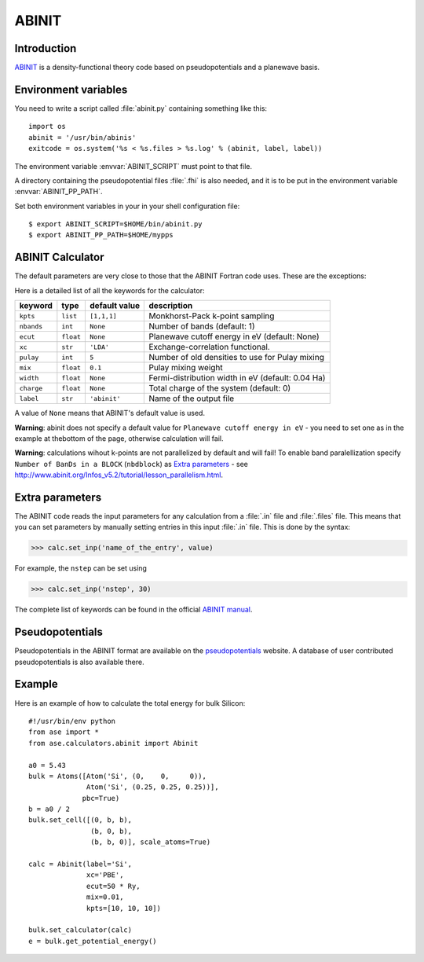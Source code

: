 .. module:: abinit

======
ABINIT
======

Introduction
============

ABINIT_ is a density-functional theory code
based on pseudopotentials and a planewave basis.


.. _ABINIT: http://www.abinit.org



Environment variables
=====================

You need to write a script called :file:`abinit.py` containing
something like this::

  import os
  abinit = '/usr/bin/abinis'
  exitcode = os.system('%s < %s.files > %s.log' % (abinit, label, label))

The environment variable :envvar:`ABINIT_SCRIPT` must point to that file.

A directory containing the pseudopotential files :file:`.fhi` is also
needed, and it is to be put in the environment variable
:envvar:`ABINIT_PP_PATH`.

Set both environment variables in your in your shell configuration file:

.. highlight:: bash
 
::

  $ export ABINIT_SCRIPT=$HOME/bin/abinit.py
  $ export ABINIT_PP_PATH=$HOME/mypps

.. highlight:: python



ABINIT Calculator
================= 

The default parameters are very close to those that the ABINIT Fortran
code uses.  These are the exceptions:

.. class:: Abinit(label='abinit', xc='LDA', pulay=5, mix=0.1)
    
Here is a detailed list of all the keywords for the calculator:

============== ========= ================  =====================================
keyword        type      default value     description
============== ========= ================  =====================================
``kpts``       ``list``  ``[1,1,1]``       Monkhorst-Pack k-point sampling
``nbands``     ``int``   ``None``          Number of bands (default: 1)
``ecut``       ``float`` ``None``          Planewave cutoff energy in eV (default: None)
``xc``         ``str``   ``'LDA'``         Exchange-correlation functional.
``pulay``      ``int``   ``5``             Number of old densities to use for
                                           Pulay mixing
``mix``        ``float`` ``0.1``           Pulay mixing weight 
``width``      ``float`` ``None``          Fermi-distribution width in eV (default: 0.04 Ha)
``charge``     ``float`` ``None``          Total charge of the system (default: 0)
``label``      ``str``   ``'abinit'``      Name of the output file
============== ========= ================  =====================================

A value of ``None`` means that ABINIT's default value is used.

**Warning**: abinit does not specify a default value for
``Planewave cutoff energy in eV`` - you need to set one as in the example at thebottom of the page, otherwise calculation will fail.

**Warning**: calculations wihout k-points are not parallelized by default
and will fail! To enable band paralellization specify ``Number of BanDs in a BLOCK`` 
(``nbdblock``) as `Extra parameters`_ -
see `<http://www.abinit.org/Infos_v5.2/tutorial/lesson_parallelism.html>`_.

Extra parameters
================

The ABINIT code reads the input parameters for any calculation from a 
:file:`.in` file and :file:`.files` file.
This means that you can set parameters by manually setting 
entries in this input :file:`.in` file. This is done by the syntax:

>>> calc.set_inp('name_of_the_entry', value)

For example, the ``nstep`` can be set using

>>> calc.set_inp('nstep', 30)

The complete list of keywords can be found in the official `ABINIT
manual`_.

.. _ABINIT manual: http://www.abinit.org/Infos_v5.4/input_variables/keyhr.html



Pseudopotentials
================

Pseudopotentials in the ABINIT format are available on the
`pseudopotentials`_ website.
A database of user contributed pseudopotentials is also available there.

.. _pseudopotentials: http://www.abinit.org/Psps/?text=psps



Example
=======

Here is an example of how to calculate the total energy for bulk Silicon::
        
  #!/usr/bin/env python
  from ase import *
  from ase.calculators.abinit import Abinit
  
  a0 = 5.43
  bulk = Atoms([Atom('Si', (0,    0,     0)),
                Atom('Si', (0.25, 0.25, 0.25))],
               pbc=True)
  b = a0 / 2
  bulk.set_cell([(0, b, b),
                 (b, 0, b),
                 (b, b, 0)], scale_atoms=True)
  
  calc = Abinit(label='Si',
                xc='PBE',
                ecut=50 * Ry,
                mix=0.01,
                kpts=[10, 10, 10])
   
  bulk.set_calculator(calc)
  e = bulk.get_potential_energy()
